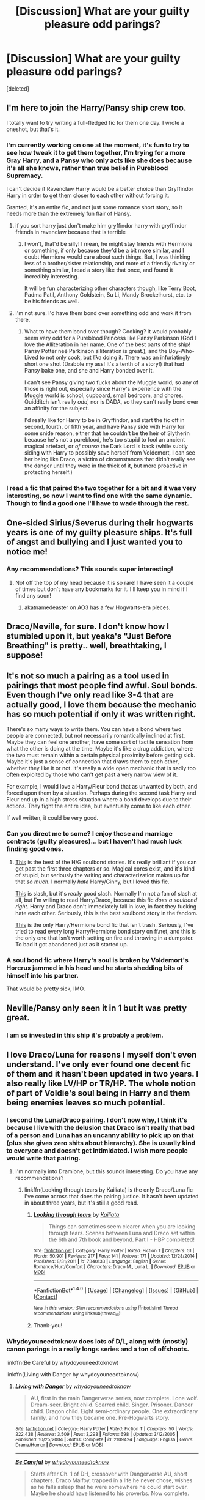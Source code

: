 #+TITLE: [Discussion] What are your guilty pleasure odd parings?

* [Discussion] What are your guilty pleasure odd parings?
:PROPERTIES:
:Score: 13
:DateUnix: 1485315733.0
:DateShort: 2017-Jan-25
:FlairText: Discussion
:END:
[deleted]


** I'm here to join the Harry/Pansy ship crew too.

I totally want to try writing a full-fledged fic for them one day. I wrote a oneshot, but that's it.
:PROPERTIES:
:Author: BronzeButterfly
:Score: 10
:DateUnix: 1485318331.0
:DateShort: 2017-Jan-25
:END:

*** I'm currently working on one at the moment, it's fun to try to see how tweak it to get them together, I'm trying for a more Gray Harry, and a Pansy who only acts like she does because it's all she knows, rather than true belief in Pureblood Supremacy.

I can't decide if Ravenclaw Harry would be a better choice than Gryffindor Harry in order to get them closer to each other without forcing it.

Granted, it's an entire fic, and not just some romance short story, so it needs more than the extremely fun flair of Hansy.
:PROPERTIES:
:Author: Brynjolf-of-Riften
:Score: 2
:DateUnix: 1485337563.0
:DateShort: 2017-Jan-25
:END:

**** if you sort harry just don't make him gryffindor harry with gryffindor friends in ravenclaw because that is terrible
:PROPERTIES:
:Author: Swagmoes
:Score: 2
:DateUnix: 1485358900.0
:DateShort: 2017-Jan-25
:END:

***** I won't, that'd be silly! I mean, he might stay friends with Hermione or something, if only because they'd be a bit more similar, and I doubt Hermione would care about such things. But, I was thinking less of a brother/sister relationship, and more of a friendly rivalry or something similar, I read a story like that once, and found it incredibly interesting.

It will be fun characterizing other characters though, like Terry Boot, Padma Patil, Anthony Goldstein, Su Li, Mandy Brockelhurst, etc. to be his friends as well.
:PROPERTIES:
:Author: Brynjolf-of-Riften
:Score: 3
:DateUnix: 1485373270.0
:DateShort: 2017-Jan-25
:END:


**** I'm not sure. I'd have them bond over something odd and work it from there.
:PROPERTIES:
:Author: Zalzagor
:Score: 1
:DateUnix: 1485395899.0
:DateShort: 2017-Jan-26
:END:

***** What to have them bond over though? Cooking? It would probably seem very odd for a Pureblood Princess like Pansy Parkinson (God I love the Alliteration in her name. One of the best parts of the ship! Pansy Potter neé Parkinson alliteration is great.), and the Boy-Who-Lived to not only cook, but /like/ doing it. There was an infuriatingly short one shot (Drabble my ass! It's a tenth of a story!) that had Pansy bake one, and she and Harry bonded over it.

I can't see Pansy giving two fucks about the Muggle world, so any of those is right out, especially since Harry's experience with the Muggle world is school, cupboard, small bedroom, and chores. Quidditch isn't really /odd/, nor is DADA, so they can't really bond over an affinity for the subject.

I'd really like for Harry to be in Gryffindor, and start the fic off in second, fourth, or fifth year, and have Pansy side with Harry for some snide reason, either that he couldn't be the heir of Slytherin because he's not a pureblood, he's too stupid to fool an ancient magical artefact, or /of course/ the Dark Lord is back (while subtly siding with Harry to possibly save herself from Voldemort, I can see her being like Draco, a victim of circumstances that didn't really see the danger until they were in the thick of it, but more proactive in protecting herself.)
:PROPERTIES:
:Author: Brynjolf-of-Riften
:Score: 2
:DateUnix: 1485406337.0
:DateShort: 2017-Jan-26
:END:


*** I read a fic that paired the two together for a bit and it was very interesting, so now I want to find one with the same dynamic. Though to find a good one I'll have to wade through the rest.
:PROPERTIES:
:Author: iamspambot
:Score: 1
:DateUnix: 1485394741.0
:DateShort: 2017-Jan-26
:END:


** One-sided Sirius/Severus during their hogwarts years is one of my guilty pleasure ships. It's full of angst and bullying and I just wanted you to notice me!
:PROPERTIES:
:Author: zombieqatz
:Score: 9
:DateUnix: 1485333491.0
:DateShort: 2017-Jan-25
:END:

*** Any recommendations? This sounds super interesting!
:PROPERTIES:
:Author: ladyboner_22
:Score: 3
:DateUnix: 1485358749.0
:DateShort: 2017-Jan-25
:END:

**** Not off the top of my head because it is so rare! I have seen it a couple of times but don't have any bookmarks for it. I'll keep you in mind if I find any soon!
:PROPERTIES:
:Author: zombieqatz
:Score: 2
:DateUnix: 1485359776.0
:DateShort: 2017-Jan-25
:END:

***** akatnamedeaster on AO3 has a few Hogwarts-era pieces.
:PROPERTIES:
:Author: padfootprohibited
:Score: 1
:DateUnix: 1485457735.0
:DateShort: 2017-Jan-26
:END:


** Draco/Neville, for sure. I don't know how I stumbled upon it, but yeaka's "Just Before Breathing" is pretty.. well, breathtaking, I suppose!
:PROPERTIES:
:Author: lovesfanfiction
:Score: 5
:DateUnix: 1485344752.0
:DateShort: 2017-Jan-25
:END:


** It's not so much a pairing as a tool used in pairings that most people find awful. Soul bonds. Even though I've only read like 3-4 that are actually good, I love them because the mechanic has so much potential if only it was written right.

There's so many ways to write them. You can have a bond where two people are connected, but not necessarily romantically inclined at first. Maybe they can feel one another, have some sort of tactile sensation from what the other is doing at the time. Maybe it's like a drug addiction, where the two must remain within a certain physical proximity before getting sick. Maybe it's just a sense of connection that draws them to each other, whether they like it or not. It's really a wide open mechanic that is sadly too often exploited by those who can't get past a very narrow view of it.

For example, I would love a Harry/Fleur bond that as unwanted by both, and forced upon them by a situation. Perhaps during the second task Harry and Fleur end up in a high stress situation where a bond develops due to their actions. They fight the entire idea, but eventually come to like each other.

If well written, it could be very good.
:PROPERTIES:
:Author: Servalpur
:Score: 5
:DateUnix: 1485322043.0
:DateShort: 2017-Jan-25
:END:

*** Can you direct me to some? I enjoy these and marriage contracts (guilty pleasures)... but I haven't had much luck finding good ones.
:PROPERTIES:
:Score: 2
:DateUnix: 1485384740.0
:DateShort: 2017-Jan-26
:END:

**** [[http://www.siye.co.uk/siye/viewstory.php?sid=11833][This]] is the best of the H/G soulbond stories. It's really brilliant if you can get past the first three chapters or so. Magical cores exist, and it's kind of stupid, but seriously the writing and characterization makes up for that /so much/. I normally /hate/ Harry/Ginny, but I loved this fic.

[[https://www.fanfiction.net/s/2493456/1/Bond][This]] is slash, but it's /really/ good slash. Normally I'm not a fan of slash at all, but I'm willing to read Harry/Draco, because this fic /does a soulbond right/. Harry and Draco don't immediately fall in love, in fact they fucking hate each other. Seriously, this is the best soulbond story in the fandom.

[[https://www.fanfiction.net/s/8490518/1/Error-of-Soul][This]] is the only Harry/Hermione bond fic that isn't trash. Seriously, I've tried to read every long Harry/Hermione bond story on ff.net, and this is the only one that isn't worth setting on fire and throwing in a dumpster. To bad it got abandoned just as it started up.
:PROPERTIES:
:Author: Servalpur
:Score: 1
:DateUnix: 1485385105.0
:DateShort: 2017-Jan-26
:END:


*** A soul bond fic where Harry's soul is broken by Voldemort's Horcrux jammed in his head and he starts shedding bits of himself into his partner.

That would be pretty sick, IMO.
:PROPERTIES:
:Author: Subrosian_Smithy
:Score: 1
:DateUnix: 1485384134.0
:DateShort: 2017-Jan-26
:END:


** Neville/Pansy only seen it in 1 but it was pretty great.
:PROPERTIES:
:Author: IAmBuckeye
:Score: 3
:DateUnix: 1485329877.0
:DateShort: 2017-Jan-25
:END:

*** I am so invested in this ship it's probably a problem.
:PROPERTIES:
:Author: knittingyogi
:Score: 3
:DateUnix: 1485360118.0
:DateShort: 2017-Jan-25
:END:


** I love Draco/Luna for reasons I myself don't even understand. I've only ever found one decent fic of them and it hasn't been updated in two years. I also really like LV/HP or TR/HP. The whole notion of part of Voldie's soul being in Harry and them being enemies leaves so much potential.
:PROPERTIES:
:Author: IvyBlooms
:Score: 7
:DateUnix: 1485327602.0
:DateShort: 2017-Jan-25
:END:

*** I second the Luna/Draco pairing. I don't now why, I think it's because I live with the delusion that Draco isn't really that bad of a person and Luna has an uncanny ability to pick up on that (plus she gives zero shits about hierarchy). She is usually kind to everyone and doesn't get intimidated. I wish more people would write that pairing.
:PROPERTIES:
:Author: 12th_companion
:Score: 4
:DateUnix: 1485346225.0
:DateShort: 2017-Jan-25
:END:

**** I'm normally into Dramione, but this sounds interesting. Do you have any recommendations?
:PROPERTIES:
:Author: th3irin
:Score: 1
:DateUnix: 1485354243.0
:DateShort: 2017-Jan-25
:END:

***** linkffn(Looking through tears by Kailiata) is the only Draco/Luna fic I've come across that does the pairing justice. It hasn't been updated in about three years, but it's still a good read.
:PROPERTIES:
:Author: IvyBlooms
:Score: 1
:DateUnix: 1485375796.0
:DateShort: 2017-Jan-25
:END:

****** [[http://www.fanfiction.net/s/7340133/1/][*/Looking through tears/*]] by [[https://www.fanfiction.net/u/1949664/Kailiata][/Kailiata/]]

#+begin_quote
  Things can sometimes seem clearer when you are looking through tears. Scenes between Luna and Draco set within the 6th and 7th book and beyond. Part I - HBP completed!
#+end_quote

^{/Site/: [[http://www.fanfiction.net/][fanfiction.net]] *|* /Category/: Harry Potter *|* /Rated/: Fiction T *|* /Chapters/: 51 *|* /Words/: 50,901 *|* /Reviews/: 217 *|* /Favs/: 141 *|* /Follows/: 171 *|* /Updated/: 12/28/2014 *|* /Published/: 8/31/2011 *|* /id/: 7340133 *|* /Language/: English *|* /Genre/: Romance/Hurt/Comfort *|* /Characters/: Draco M., Luna L. *|* /Download/: [[http://www.ff2ebook.com/old/ffn-bot/index.php?id=7340133&source=ff&filetype=epub][EPUB]] or [[http://www.ff2ebook.com/old/ffn-bot/index.php?id=7340133&source=ff&filetype=mobi][MOBI]]}

--------------

*FanfictionBot*^{1.4.0} *|* [[[https://github.com/tusing/reddit-ffn-bot/wiki/Usage][Usage]]] | [[[https://github.com/tusing/reddit-ffn-bot/wiki/Changelog][Changelog]]] | [[[https://github.com/tusing/reddit-ffn-bot/issues/][Issues]]] | [[[https://github.com/tusing/reddit-ffn-bot/][GitHub]]] | [[[https://www.reddit.com/message/compose?to=tusing][Contact]]]

^{/New in this version: Slim recommendations using/ ffnbot!slim! /Thread recommendations using/ linksub(thread_id)!}
:PROPERTIES:
:Author: FanfictionBot
:Score: 1
:DateUnix: 1485375812.0
:DateShort: 2017-Jan-25
:END:


****** Thank-you!
:PROPERTIES:
:Author: th3irin
:Score: 1
:DateUnix: 1485377859.0
:DateShort: 2017-Jan-26
:END:


*** Whydoyouneedtoknow does lots of D/L, along with (mostly) canon parings in a really longs series and a ton of offshoots.

linkffn(Be Careful by whydoyouneedtoknow)

linkffn(Living with Danger by whydoyouneedtoknow)
:PROPERTIES:
:Author: ssnik992
:Score: 2
:DateUnix: 1485381169.0
:DateShort: 2017-Jan-26
:END:

**** [[http://www.fanfiction.net/s/2109424/1/][*/Living with Danger/*]] by [[https://www.fanfiction.net/u/691439/whydoyouneedtoknow][/whydoyouneedtoknow/]]

#+begin_quote
  AU, first in the main Dangerverse series, now complete. Lone wolf. Dream-seer. Bright child. Scarred child. Singer. Prisoner. Dancer child. Dragon child. Eight semi-ordinary people. One extraordinary family, and how they became one. Pre-Hogwarts story.
#+end_quote

^{/Site/: [[http://www.fanfiction.net/][fanfiction.net]] *|* /Category/: Harry Potter *|* /Rated/: Fiction T *|* /Chapters/: 50 *|* /Words/: 222,438 *|* /Reviews/: 3,509 *|* /Favs/: 3,293 *|* /Follows/: 698 *|* /Updated/: 3/12/2005 *|* /Published/: 10/25/2004 *|* /Status/: Complete *|* /id/: 2109424 *|* /Language/: English *|* /Genre/: Drama/Humor *|* /Download/: [[http://www.ff2ebook.com/old/ffn-bot/index.php?id=2109424&source=ff&filetype=epub][EPUB]] or [[http://www.ff2ebook.com/old/ffn-bot/index.php?id=2109424&source=ff&filetype=mobi][MOBI]]}

--------------

[[http://www.fanfiction.net/s/4537729/1/][*/Be Careful/*]] by [[https://www.fanfiction.net/u/691439/whydoyouneedtoknow][/whydoyouneedtoknow/]]

#+begin_quote
  Starts after Ch. 1 of DH, crossover with Dangerverse AU, short chapters. Draco Malfoy, trapped in a life he never chose, wishes as he falls asleep that he were somewhere he could start over. Maybe he should have listened to his proverbs. Now complete.
#+end_quote

^{/Site/: [[http://www.fanfiction.net/][fanfiction.net]] *|* /Category/: Harry Potter *|* /Rated/: Fiction T *|* /Chapters/: 111 *|* /Words/: 293,574 *|* /Reviews/: 1,516 *|* /Favs/: 307 *|* /Follows/: 131 *|* /Updated/: 1/28/2010 *|* /Published/: 9/14/2008 *|* /Status/: Complete *|* /id/: 4537729 *|* /Language/: English *|* /Genre/: Drama/Family *|* /Characters/: Draco M. *|* /Download/: [[http://www.ff2ebook.com/old/ffn-bot/index.php?id=4537729&source=ff&filetype=epub][EPUB]] or [[http://www.ff2ebook.com/old/ffn-bot/index.php?id=4537729&source=ff&filetype=mobi][MOBI]]}

--------------

*FanfictionBot*^{1.4.0} *|* [[[https://github.com/tusing/reddit-ffn-bot/wiki/Usage][Usage]]] | [[[https://github.com/tusing/reddit-ffn-bot/wiki/Changelog][Changelog]]] | [[[https://github.com/tusing/reddit-ffn-bot/issues/][Issues]]] | [[[https://github.com/tusing/reddit-ffn-bot/][GitHub]]] | [[[https://www.reddit.com/message/compose?to=tusing][Contact]]]

^{/New in this version: Slim recommendations using/ ffnbot!slim! /Thread recommendations using/ linksub(thread_id)!}
:PROPERTIES:
:Author: FanfictionBot
:Score: 1
:DateUnix: 1485381222.0
:DateShort: 2017-Jan-26
:END:


**** Oh, awesome! Thanks!
:PROPERTIES:
:Author: IvyBlooms
:Score: 1
:DateUnix: 1485401646.0
:DateShort: 2017-Jan-26
:END:


** Mildly related: [[http://provocative-envy.tumblr.com/post/146173741302/11][here's a short Hermione x Pansy oneshot by provocative envy.]] They've also got Harry x Pansy on their tumblr & ffn.

I don't have a particular favourite and /really/ rare pairing. Tom Riddle/Hermione if it's rare enough, since I think it might be rarer than most of the other Tom Riddle ships.
:PROPERTIES:
:Author: vaiire
:Score: 2
:DateUnix: 1485330750.0
:DateShort: 2017-Jan-25
:END:

*** provocative_envy is like. THE source for all the best rare pairs. I adore almost every single thing she's written, honestly, and her Harry/Pansy is some of the best there is (if you're okay with modern AUs!)
:PROPERTIES:
:Author: knittingyogi
:Score: 3
:DateUnix: 1485360153.0
:DateShort: 2017-Jan-25
:END:


** Severus/Tonks, sans guilt. There's also Severus/Narcissa, but I don't think that's really odd. Severus/Sinistra or Severus/Enid Zabini for an OC pairing. Severus/Filch
:PROPERTIES:
:Author: schrodingergone
:Score: 2
:DateUnix: 1485346909.0
:DateShort: 2017-Jan-25
:END:


** If you're into modern AUs, I wrote a Pansy/Hermione that you might enjoy?

linkao3(Off Course by hexmionegranger).

I would also recommend, as suggested below, ANYTHING by provocative_envy.
:PROPERTIES:
:Author: knittingyogi
:Score: 2
:DateUnix: 1485360393.0
:DateShort: 2017-Jan-25
:END:

*** [[http://archiveofourown.org/works/7732879][*/Off Course/*]] by [[http://www.archiveofourown.org/users/hexmionegranger/pseuds/hexmionegranger][/hexmionegranger/]]

#+begin_quote
  Modern, non-magical, university AU. Pansy Parkinson is just fine, thank you very much, finishing up her degree with her best friend and mostly-boyfriend and no, she is not thinking about a certain pair of dark brown eyes and making a total fool of herself in the process. Unfortunately, Pansy Parkinson's year is about to go wildly off course.
#+end_quote

^{/Site/: [[http://www.archiveofourown.org/][Archive of Our Own]] *|* /Fandom/: Harry Potter - J. K. Rowling *|* /Published/: 2016-08-10 *|* /Words/: 7123 *|* /Chapters/: 1/1 *|* /Comments/: 24 *|* /Kudos/: 138 *|* /Bookmarks/: 24 *|* /Hits/: 1284 *|* /ID/: 7732879 *|* /Download/: [[http://archiveofourown.org/downloads/he/hexmionegranger/7732879/Off%20Course.epub?updated_at=1478094413][EPUB]] or [[http://archiveofourown.org/downloads/he/hexmionegranger/7732879/Off%20Course.mobi?updated_at=1478094413][MOBI]]}

--------------

*FanfictionBot*^{1.4.0} *|* [[[https://github.com/tusing/reddit-ffn-bot/wiki/Usage][Usage]]] | [[[https://github.com/tusing/reddit-ffn-bot/wiki/Changelog][Changelog]]] | [[[https://github.com/tusing/reddit-ffn-bot/issues/][Issues]]] | [[[https://github.com/tusing/reddit-ffn-bot/][GitHub]]] | [[[https://www.reddit.com/message/compose?to=tusing][Contact]]]

^{/New in this version: Slim recommendations using/ ffnbot!slim! /Thread recommendations using/ linksub(thread_id)!}
:PROPERTIES:
:Author: FanfictionBot
:Score: 1
:DateUnix: 1485360426.0
:DateShort: 2017-Jan-25
:END:


** I've recently come across two Harry/Orion fics that have me itching for more. (One is a fem!Harry)

I agree with the Draco/Luna pairing but not in the redemption way, I love it because she would have a way of seeing past the arrogant exterior and even if he is redeemed she is still a pureblood. He's opened his mind and proved it because you would have to have an open mind to be with Luna.

I don't know why but I love Tom/Harry and the occasional LV/HP.

I've read a few Hermione/Sirius and Hermione/Remus fics as well.
:PROPERTIES:
:Score: 2
:DateUnix: 1485389661.0
:DateShort: 2017-Jan-26
:END:


** Harry x Pansy, Harry x Lavender Brown, and Harry x Parvati or Padma (or both). They're definitely pairings I like, though I like Hansy and Havender (Larry? ...Nevermind.) more than Harry x either or both Patils.

Harry x Lavender Brown is actually very hard to find outside of short one shots or short stories, and it's rather annoying, as I find it a very fun ship to enjoy. Especially with how many different ways you can spin it.
:PROPERTIES:
:Author: Brynjolf-of-Riften
:Score: 2
:DateUnix: 1485337798.0
:DateShort: 2017-Jan-25
:END:

*** I'm always looking for a Harry x Padma.
:PROPERTIES:
:Author: BaldBombshell
:Score: 1
:DateUnix: 1485446856.0
:DateShort: 2017-Jan-26
:END:

**** That ship, along with Hansy and Harry x Lavender is really hard to find good stories for. There's a few senten- I mean /drabbles/, but I don't think I've ever seen a full on Harry x Padma story.

I've seen two or three Harry x Parvati fics, or Harry x Padma x Parvati, but that's it.
:PROPERTIES:
:Author: Brynjolf-of-Riften
:Score: 1
:DateUnix: 1485456479.0
:DateShort: 2017-Jan-26
:END:


** I'm still waiting for a good post-war Harry/Andromeda.
:PROPERTIES:
:Author: apothecaragorn19
:Score: 2
:DateUnix: 1485375848.0
:DateShort: 2017-Jan-25
:END:


** Sirius/Hermione- I don't really know why.
:PROPERTIES:
:Score: 3
:DateUnix: 1485328190.0
:DateShort: 2017-Jan-25
:END:

*** It's not a big thing for me, but I prefer pairings that are less "opposites attract" for Hermione: Remus/Hermione over Sirius/Hermione, George/Hermione over Fred/Hermione, and so on. (Even though Fred/Hermione is kinda sorta a little bit WoG.)
:PROPERTIES:
:Author: TheWhiteSquirrel
:Score: 4
:DateUnix: 1485338550.0
:DateShort: 2017-Jan-25
:END:

**** Er, what does WoG mean exactly?
:PROPERTIES:
:Author: CryptidGrimnoir
:Score: 1
:DateUnix: 1485342105.0
:DateShort: 2017-Jan-25
:END:

***** Word of God. However, on closer inspection I think I was wrong. There's a rumor that JK Rowling once said she considered Hermione/Fred in an early draft, but no one can seem to confirm it.
:PROPERTIES:
:Author: TheWhiteSquirrel
:Score: 2
:DateUnix: 1485352645.0
:DateShort: 2017-Jan-25
:END:


***** Maybe word of God, as in something Rowling herself has said? Although I've never seen anything she's said on this particular pairing
:PROPERTIES:
:Author: beetlejuuce
:Score: 1
:DateUnix: 1485347171.0
:DateShort: 2017-Jan-25
:END:


*** So much same.

I'm assuming you've already read linkffn(One Hundred and Sixty-Nine) and linkffn(The Debt of Time)??
:PROPERTIES:
:Author: knittingyogi
:Score: 2
:DateUnix: 1485360095.0
:DateShort: 2017-Jan-25
:END:

**** I'm reading 169 right now! Love it so far!
:PROPERTIES:
:Author: Zalzagor
:Score: 3
:DateUnix: 1485396334.0
:DateShort: 2017-Jan-26
:END:

***** It's one of my top favourite fics honestly.
:PROPERTIES:
:Author: knittingyogi
:Score: 2
:DateUnix: 1485401008.0
:DateShort: 2017-Jan-26
:END:


**** [[http://www.fanfiction.net/s/10772496/1/][*/The Debt of Time/*]] by [[https://www.fanfiction.net/u/5869599/ShayaLonnie][/ShayaLonnie/]]

#+begin_quote
  When Hermione finds a way to bring Sirius back from the Veil, her actions change the rest of the war. Little does she know her spell restoring him to life provokes magic she doesn't understand and sets her on a path that ends with a Time-Turner. [Four Part Series. Complete] *Art by Freya Ishtar*
#+end_quote

^{/Site/: [[http://www.fanfiction.net/][fanfiction.net]] *|* /Category/: Harry Potter *|* /Rated/: Fiction M *|* /Chapters/: 154 *|* /Words/: 790,834 *|* /Reviews/: 10,276 *|* /Favs/: 4,741 *|* /Follows/: 2,117 *|* /Updated/: 10/27/2016 *|* /Published/: 10/21/2014 *|* /Status/: Complete *|* /id/: 10772496 *|* /Language/: English *|* /Genre/: Romance/Friendship *|* /Characters/: Hermione G., Sirius B., Remus L. *|* /Download/: [[http://www.ff2ebook.com/old/ffn-bot/index.php?id=10772496&source=ff&filetype=epub][EPUB]] or [[http://www.ff2ebook.com/old/ffn-bot/index.php?id=10772496&source=ff&filetype=mobi][MOBI]]}

--------------

[[http://www.fanfiction.net/s/8581093/1/][*/One Hundred and Sixty Nine/*]] by [[https://www.fanfiction.net/u/4216998/Mrs-J-s-Soup][/Mrs J's Soup/]]

#+begin_quote
  It was no accident. She was Hermione Granger - as if she'd do anything this insane without the proper research and reference charts. Arriving on the 14th of May 1981, She had given herself 169 days. An ample amount of time to commit murder if one had a strict schedule, the correct notes and the help of one possibly reluctant, estranged heir. **2015 Fanatic Fanfics Awards Nominee**
#+end_quote

^{/Site/: [[http://www.fanfiction.net/][fanfiction.net]] *|* /Category/: Harry Potter *|* /Rated/: Fiction T *|* /Chapters/: 57 *|* /Words/: 317,360 *|* /Reviews/: 1,459 *|* /Favs/: 2,298 *|* /Follows/: 868 *|* /Updated/: 4/4/2015 *|* /Published/: 10/4/2012 *|* /Status/: Complete *|* /id/: 8581093 *|* /Language/: English *|* /Genre/: Adventure/Romance *|* /Characters/: Hermione G., Sirius B., Remus L. *|* /Download/: [[http://www.ff2ebook.com/old/ffn-bot/index.php?id=8581093&source=ff&filetype=epub][EPUB]] or [[http://www.ff2ebook.com/old/ffn-bot/index.php?id=8581093&source=ff&filetype=mobi][MOBI]]}

--------------

*FanfictionBot*^{1.4.0} *|* [[[https://github.com/tusing/reddit-ffn-bot/wiki/Usage][Usage]]] | [[[https://github.com/tusing/reddit-ffn-bot/wiki/Changelog][Changelog]]] | [[[https://github.com/tusing/reddit-ffn-bot/issues/][Issues]]] | [[[https://github.com/tusing/reddit-ffn-bot/][GitHub]]] | [[[https://www.reddit.com/message/compose?to=tusing][Contact]]]

^{/New in this version: Slim recommendations using/ ffnbot!slim! /Thread recommendations using/ linksub(thread_id)!}
:PROPERTIES:
:Author: FanfictionBot
:Score: 1
:DateUnix: 1485360174.0
:DateShort: 2017-Jan-25
:END:


**** Definitely!
:PROPERTIES:
:Score: 1
:DateUnix: 1485504364.0
:DateShort: 2017-Jan-27
:END:


*** Better than Hermione x Snape.
:PROPERTIES:
:Author: Brynjolf-of-Riften
:Score: 2
:DateUnix: 1485337911.0
:DateShort: 2017-Jan-25
:END:


** Re: Draco and Luna, I quite liked what I saw of it in The Unspeakable Files.

I've been reasonably vocal about my OTP so I shan't rehash, but I also like Mrytle/Cedric and Filch/Pince.
:PROPERTIES:
:Author: Judy-Lee
:Score: 2
:DateUnix: 1485316084.0
:DateShort: 2017-Jan-25
:END:


** Harry/Narcissa (any sort of relationship between the two really, so long as Snape is not involved)

Snape/Sinistra is usually quite funny when it's around, though I haven't seen much of it.

Hermione/Fred or Hermione/Sirius (There's something with Hermione being attracted to troublemakers...)
:PROPERTIES:
:Score: 2
:DateUnix: 1485340074.0
:DateShort: 2017-Jan-25
:END:


** Does Drarry count as an "odd pairing"? I know quite a few people ship it, but I still find it difficult to tell my friends I ship them because I'm afraid they'll think it's weird.
:PROPERTIES:
:Author: spoopy-memes
:Score: 1
:DateUnix: 1485394526.0
:DateShort: 2017-Jan-26
:END:

*** It's one of the most popular non-canon ships, so it's not exactly 'odd'. But it is pretty amazing (fellow Drarry shipper here).
:PROPERTIES:
:Author: IvyBlooms
:Score: 1
:DateUnix: 1485401812.0
:DateShort: 2017-Jan-26
:END:


** Remus/Narcissa. It's so wrong but so right at the same time. Often I've seen it shoehorned into the 'Narcissa Redemption Trope' with the Lucius vs Remus dichotomy to give her character development.
:PROPERTIES:
:Author: Cnr456
:Score: 1
:DateUnix: 1485319085.0
:DateShort: 2017-Jan-25
:END:

*** Most of the times I've seen it, it has been more "werewolf stamina" trope than anything else.
:PROPERTIES:
:Author: xljj42
:Score: 9
:DateUnix: 1485327490.0
:DateShort: 2017-Jan-25
:END:

**** Lmao. In smut fics? That's even worse writing, probably would've stopped reading before then.
:PROPERTIES:
:Author: Cnr456
:Score: 1
:DateUnix: 1485363235.0
:DateShort: 2017-Jan-25
:END:


** Well, I don't specifically look out for it as stories with just pairings and no plot I don't touch with a eleven foot pole, rather it's that I'd normally expect not to like it from the start and yet like it I did, but I did enjoy some Harry x Tom Riddle stories. Do note that I mean Tom Riddle, not Voldemort; Tom Riddle was a somewhat broken person who always had the potential to become bad (i.e. Voldemort), but there was a time when the two weren't one and the same. Of course, that means time travel was involved in those stories, and it just so happened that Harry was female in all of them which, though convenient for me, is something that I don't think necessary (as in, it's not a requirement for me to be able to enjoy those stories).
:PROPERTIES:
:Author: Kazeto
:Score: 1
:DateUnix: 1485338879.0
:DateShort: 2017-Jan-25
:END:


** u/wordhammer:
#+begin_quote
  if I ever found a HermioneXPansy fic I'd be all over it
#+end_quote

My favorite of these is by Inell, called [[http://inell.immobul.us/viewstory.php?sid=397][Island of Second Chances]]. It's not posted to [[http://www.fanfiction.net/book/Harry-Potter/?&srt=4&lan=1&r=10&c1=3&c2=748&_c1=1&_c2=6&p=1][ffnet]] or [[http://archiveofourown.org/works?utf8=%E2%9C%93&commit=Sort+and+Filter&work_search%5Bsort_column%5D=hits&work_search%5Bcategory_ids%5D%5B%5D=116&work_search%5Bother_tag_names%5D=&work_search%5Bquery%5D=&work_search%5Blanguage_id%5D=1&work_search%5Bcomplete%5D=0&tag_id=Hermione+Granger*s*Pansy+Parkinson][Ao3]]. Still, there are 200+ fics on each of those sites with that pairing (follow the links for the filtered results).
:PROPERTIES:
:Author: wordhammer
:Score: 0
:DateUnix: 1485328458.0
:DateShort: 2017-Jan-25
:END:
